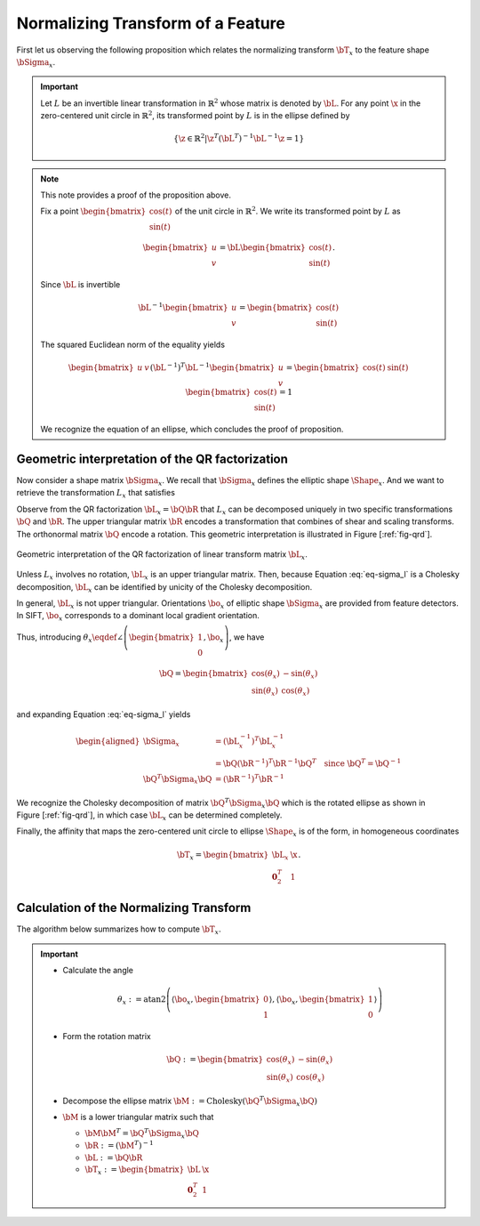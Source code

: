 .. _chap:normtransform:

Normalizing Transform of a Feature
==================================

First let us observing the following proposition which relates the normalizing
transform :math:`\bT_x` to the feature shape :math:`\bSigma_x`.


.. important::

   Let :math:`L` be an invertible linear transformation in :math:`\mathbb{R}^2`
   whose matrix is denoted by :math:`\bL`.  For any point :math:`\x` in the
   zero-centered unit circle in :math:`\mathbb{R}^2`, its transformed point by
   :math:`L` is in the ellipse defined by

   .. math::

      \left\{
      \z \in \mathbb{R}^{2} | \z^T (\bL^{T})^{-1} \bL^{-1} \z = 1
      \right\}


.. note::

   This note provides a proof of the proposition above.

   Fix a point :math:`\begin{bmatrix} \cos(t) \\ \sin(t) \end{bmatrix}` of
   the unit circle in :math:`\mathbb{R}^2`. We write its transformed point
   by :math:`L` as

   .. math::

      \begin{bmatrix} u \\ v \end{bmatrix} = \bL \begin{bmatrix} \cos(t) \\ \sin(t) \end{bmatrix}.

   Since :math:`\bL` is invertible

   .. math:: \bL^{-1} \begin{bmatrix} u \\ v \end{bmatrix} = \begin{bmatrix} \cos(t) \\ \sin(t) \end{bmatrix}

   The squared Euclidean norm of the equality yields

   .. math::

      \begin{bmatrix} u & v \end{bmatrix} (\bL^{-1})^T \bL^{-1} \begin{bmatrix} u \\ v \end{bmatrix} = \begin{bmatrix} \cos(t) & \sin(t) \end{bmatrix} \begin{bmatrix} \cos(t) \\ \sin(t) \end{bmatrix} = 1

   We recognize the equation of an ellipse, which concludes the proof of
   proposition.


Geometric interpretation of the QR factorization
------------------------------------------------

Now consider a shape matrix :math:`\bSigma_x`. We recall that :math:`\bSigma_x`
defines the elliptic shape :math:`\Shape_x`. And we want to retrieve the
transformation :math:`L_x` that satisfies

.. math::
   :label: eq-sigma_l

   \bSigma_x = (\bL_x^{-1})^T \bL_x^{-1}.

Observe from the QR factorization :math:`\bL_x = \bQ \bR` that :math:`L_x` can
be decomposed uniquely in two specific transformations :math:`\bQ` and
:math:`\bR`. The upper triangular matrix :math:`\bR` encodes a transformation
that combines of shear and scaling transforms. The orthonormal matrix
:math:`\bQ` encode a rotation. This geometric interpretation is illustrated in
Figure [:ref:`fig-qrd`].

.. _fig-qrd:
.. figure:: ../figures/normalizingTransform.png
   :align: center

   Geometric interpretation of the QR factorization of linear transform
   matrix :math:`\bL_x`.

Unless :math:`L_x` involves no rotation, :math:`\bL_x` is an upper triangular
matrix. Then, because Equation :eq:`eq-sigma_l` is a Cholesky decomposition,
:math:`\bL_x` can be identified by unicity of the Cholesky decomposition.

In general, :math:`\bL_x` is not upper triangular. Orientations
:math:`\bo_x` of elliptic shape :math:`\bSigma_x` are provided from
feature detectors. In SIFT, :math:`\bo_x` corresponds to a dominant local
gradient orientation.

Thus, introducing :math:`\theta_x \eqdef \angle \left(
\begin{bmatrix}1\\0\end{bmatrix}, \bo_x \right)`,
we have

.. math::

   \bQ = \begin{bmatrix}
   \cos(\theta_x) & -\sin(\theta_x) \\
   \sin(\theta_x) &  \cos(\theta_x)
   \end{bmatrix}

and expanding Equation :eq:`eq-sigma_l` yields

.. math::

   \begin{aligned}
       \bSigma_x &= (\bL_x^{-1})^T \bL_x^{-1} \\
                 &= \bQ (\bR^{-1})^T \bR^{-1} \bQ^{T} \quad \text{since}\ \bQ^T = \bQ^{-1}\\
       \bQ^T \bSigma_x \bQ &=  (\bR^{-1})^T \bR^{-1}
   \end{aligned}

We recognize the Cholesky decomposition of matrix :math:`\bQ^T \bSigma_x \bQ`
which is the rotated ellipse as shown in Figure [:ref:`fig-qrd`], in which case
:math:`\bL_x` can be determined completely.

Finally, the affinity that maps the zero-centered unit circle to ellipse
:math:`\Shape_x` is of the form, in homogeneous coordinates

.. math:: \displaystyle \bT_x = \begin{bmatrix} \bL_x & \x \\ \mathbf{0}_2^T & 1 \end{bmatrix}.


Calculation of the Normalizing Transform
----------------------------------------

The algorithm below summarizes how to compute :math:`\bT_x`.

.. _alg-affT:
.. important::

   - Calculate the angle

     .. math::

        \theta_x :=
        \mathrm{atan2}\left(
        \left\langle \bo_x, \begin{bmatrix}0\\1\end{bmatrix}\right\rangle,
        \left\langle \bo_x, \begin{bmatrix}1\\0\end{bmatrix}\right\rangle
        \right)

   - Form the rotation matrix

     .. math::

        \bQ := \begin{bmatrix}
        \cos(\theta_x) & -\sin(\theta_x) \\
        \sin(\theta_x) &  \cos(\theta_x)
        \end{bmatrix}

   - Decompose the ellipse matrix
     :math:`\bM := \mathrm{Cholesky}(\bQ^T \bSigma_x \bQ)`

   - :math:`\bM` is a lower triangular matrix such that

     - :math:`\bM \bM^T = \bQ^T \bSigma_x \bQ`
     - :math:`\bR := (\bM^T)^{-1}`
     - :math:`\bL := \bQ \bR`
     - :math:`\bT_x := \begin{bmatrix} \bL & \x \\ \mathbf{0}_2^T & 1 \end{bmatrix}`
